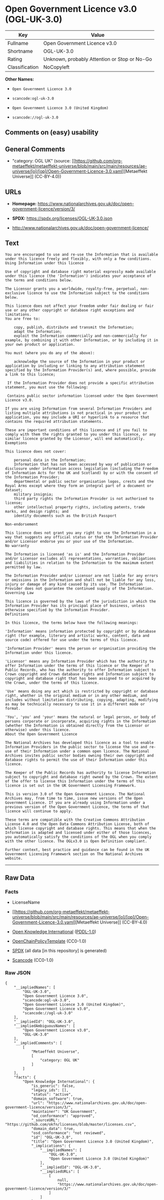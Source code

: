 * Open Government Licence v3.0 (OGL-UK-3.0)
| Key            | Value                                        |
|----------------+----------------------------------------------|
| Fullname       | Open Government Licence v3.0                 |
| Shortname      | OGL-UK-3.0                                   |
| Rating         | Unknown, probably Attention or Stop or No-Go |
| Classification | NoCopyleft                                   |

*Other Names:*

- =Open Government Licence 3.0=

- =scancode:ogl-uk-3.0=

- =Open Government Licence 3.0 (United Kingdom)=

- =scancode://ogl-uk-3.0=

** Comments on (easy) usability

** General Comments

- "category: OGL UK" (source:
  [[https://github.com/org-metaeffekt/metaeffekt-universe/blob/main/src/main/resources/ae-universe/[o]/[op]/Open-Government-Licence-3.0.yaml][Metaeffekt
  Universe]] (CC-BY-4.0))

** URLs

- *Homepage:*
  https://www.nationalarchives.gov.uk/doc/open-government-licence/version/3/

- *SPDX:* https://spdx.org/licenses/OGL-UK-3.0.json

- http://www.nationalarchives.gov.uk/doc/open-government-licence/

** Text
#+begin_example
  You are encouraged to use and re-use the Information that is available under this licence freely and flexibly, with only a few conditions.
  Using Information under this licence

  Use of copyright and database right material expressly made available under this licence (the 'Information') indicates your acceptance of the terms and conditions below.

  The Licensor grants you a worldwide, royalty-free, perpetual, non-exclusive licence to use the Information subject to the conditions below.

  This licence does not affect your freedom under fair dealing or fair use or any other copyright or database right exceptions and limitations.
  You are free to:

      copy, publish, distribute and transmit the Information;
      adapt the Information;
      exploit the Information commercially and non-commercially for example, by combining it with other Information, or by including it in your own product or application.

  You must (where you do any of the above):

      acknowledge the source of the Information in your product or application by including or linking to any attribution statement specified by the Information Provider(s) and, where possible, provide a link to this licence;

   If the Information Provider does not provide a specific attribution statement, you must use the following:

   Contains public sector information licensed under the Open Government Licence v3.0.

  If you are using Information from several Information Providers and listing multiple attributions is not practical in your product or application, you may include a URI or hyperlink to a resource that contains the required attribution statements.

  These are important conditions of this licence and if you fail to comply with them the rights granted to you under this licence, or any similar licence granted by the Licensor, will end automatically.
  Exemptions

  This licence does not cover:

      personal data in the Information;
      Information that has not been accessed by way of publication or disclosure under information access legislation (including the Freedom of Information Acts for the UK and Scotland) by or with the consent of the Information Provider;
      departmental or public sector organisation logos, crests and the Royal Arms except where they form an integral part of a document or dataset;
      military insignia;
      third party rights the Information Provider is not authorised to license;
      other intellectual property rights, including patents, trade marks, and design rights; and
      identity documents such as the British Passport

  Non-endorsement

  This licence does not grant you any right to use the Information in a way that suggests any official status or that the Information Provider and/or Licensor endorse you or your use of the Information.
  No warranty

  The Information is licensed 'as is' and the Information Provider and/or Licensor excludes all representations, warranties, obligations and liabilities in relation to the Information to the maximum extent permitted by law.

  The Information Provider and/or Licensor are not liable for any errors or omissions in the Information and shall not be liable for any loss, injury or damage of any kind caused by its use. The Information Provider does not guarantee the continued supply of the Information.
  Governing Law

  This licence is governed by the laws of the jurisdiction in which the Information Provider has its principal place of business, unless otherwise specified by the Information Provider.
  Definitions

  In this licence, the terms below have the following meanings:

  'Information' means information protected by copyright or by database right (for example, literary and artistic works, content, data and source code) offered for use under the terms of this licence.

  'Information Provider' means the person or organisation providing the Information under this licence.

  'Licensor' means any Information Provider which has the authority to offer Information under the terms of this licence or the Keeper of Public Records, who has the authority to offer Information subject to Crown copyright and Crown database rights and Information subject to copyright and database right that has been assigned to or acquired by the Crown, under the terms of this licence.

  'Use' means doing any act which is restricted by copyright or database right, whether in the original medium or in any other medium, and includes without limitation distributing, copying, adapting, modifying as may be technically necessary to use it in a different mode or format.

  'You', 'you' and 'your' means the natural or legal person, or body of persons corporate or incorporate, acquiring rights in the Information (whether the Information is obtained directly from the Licensor or otherwise) under this licence.
  About the Open Government Licence

  The National Archives has developed this licence as a tool to enable Information Providers in the public sector to license the use and re-use of their Information under a common open licence. The National Archives invites public sector bodies owning their own copyright and database rights to permit the use of their Information under this licence.

  The Keeper of the Public Records has authority to license Information subject to copyright and database right owned by the Crown. The extent of the offer to license this Information under the terms of this licence is set out in the UK Government Licensing Framework.

  This is version 3.0 of the Open Government Licence. The National Archives may, from time to time, issue new versions of the Open Government Licence. If you are already using Information under a previous version of the Open Government Licence, the terms of that licence will continue to apply.

  These terms are compatible with the Creative Commons Attribution License 4.0 and the Open Data Commons Attribution License, both of which license copyright and database rights. This means that when the Information is adapted and licensed under either of those licences, you automatically satisfy the conditions of the OGL when you comply with the other licence. The OGLv3.0 is Open Definition compliant.

  Further context, best practice and guidance can be found in the UK Government Licensing Framework section on The National Archives website.
#+end_example

--------------

** Raw Data
*** Facts

- LicenseName

- [[https://github.com/org-metaeffekt/metaeffekt-universe/blob/main/src/main/resources/ae-universe/[o]/[op]/Open-Government-Licence-3.0.yaml][Metaeffekt
  Universe]] (CC-BY-4.0)

- [[https://github.com/okfn/licenses/blob/master/licenses.csv][Open
  Knowledge International]]
  ([[https://opendatacommons.org/licenses/pddl/1-0/][PDDL-1.0]])

- [[https://github.com/OpenChain-Project/curriculum/raw/ddf1e879341adbd9b297cd67c5d5c16b2076540b/policy-template/Open%20Source%20Policy%20Template%20for%20OpenChain%20Specification%201.2.ods][OpenChainPolicyTemplate]]
  (CC0-1.0)

- [[https://spdx.org/licenses/OGL-UK-3.0.html][SPDX]] (all data [in this
  repository] is generated)

- [[https://github.com/nexB/scancode-toolkit/blob/develop/src/licensedcode/data/licenses/ogl-uk-3.0.yml][Scancode]]
  (CC0-1.0)

*** Raw JSON
#+begin_example
  {
      "__impliedNames": [
          "OGL-UK-3.0",
          "Open Government Licence 3.0",
          "scancode:ogl-uk-3.0",
          "Open Government Licence 3.0 (United Kingdom)",
          "Open Government Licence v3.0",
          "scancode://ogl-uk-3.0"
      ],
      "__impliedId": "OGL-UK-3.0",
      "__impliedAmbiguousNames": [
          "Open Government Licence v3.0",
          "OGL-UK-3.0"
      ],
      "__impliedComments": [
          [
              "Metaeffekt Universe",
              [
                  "category: OGL UK"
              ]
          ]
      ],
      "facts": {
          "Open Knowledge International": {
              "is_generic": false,
              "legacy_ids": [],
              "status": "active",
              "domain_software": true,
              "url": "https://www.nationalarchives.gov.uk/doc/open-government-licence/version/3/",
              "maintainer": "UK Government",
              "od_conformance": "approved",
              "_sourceURL": "https://github.com/okfn/licenses/blob/master/licenses.csv",
              "domain_data": true,
              "osd_conformance": "not reviewed",
              "id": "OGL-UK-3.0",
              "title": "Open Government Licence 3.0 (United Kingdom)",
              "_implications": {
                  "__impliedNames": [
                      "OGL-UK-3.0",
                      "Open Government Licence 3.0 (United Kingdom)"
                  ],
                  "__impliedId": "OGL-UK-3.0",
                  "__impliedURLs": [
                      [
                          null,
                          "https://www.nationalarchives.gov.uk/doc/open-government-licence/version/3/"
                      ]
                  ]
              },
              "domain_content": true
          },
          "LicenseName": {
              "implications": {
                  "__impliedNames": [
                      "OGL-UK-3.0"
                  ],
                  "__impliedId": "OGL-UK-3.0"
              },
              "shortname": "OGL-UK-3.0",
              "otherNames": []
          },
          "SPDX": {
              "isSPDXLicenseDeprecated": false,
              "spdxFullName": "Open Government Licence v3.0",
              "spdxDetailsURL": "https://spdx.org/licenses/OGL-UK-3.0.json",
              "_sourceURL": "https://spdx.org/licenses/OGL-UK-3.0.html",
              "spdxLicIsOSIApproved": false,
              "spdxSeeAlso": [
                  "http://www.nationalarchives.gov.uk/doc/open-government-licence/version/3/"
              ],
              "_implications": {
                  "__impliedNames": [
                      "OGL-UK-3.0",
                      "Open Government Licence v3.0"
                  ],
                  "__impliedId": "OGL-UK-3.0",
                  "__isOsiApproved": false,
                  "__impliedURLs": [
                      [
                          "SPDX",
                          "https://spdx.org/licenses/OGL-UK-3.0.json"
                      ],
                      [
                          null,
                          "http://www.nationalarchives.gov.uk/doc/open-government-licence/version/3/"
                      ]
                  ]
              },
              "spdxLicenseId": "OGL-UK-3.0"
          },
          "Scancode": {
              "otherUrls": [
                  "http://www.nationalarchives.gov.uk/doc/open-government-licence/",
                  "http://www.nationalarchives.gov.uk/doc/open-government-licence/version/3/"
              ],
              "homepageUrl": "https://www.nationalarchives.gov.uk/doc/open-government-licence/version/3/",
              "shortName": "OGL-UK-3.0",
              "textUrls": null,
              "text": "You are encouraged to use and re-use the Information that is available under this licence freely and flexibly, with only a few conditions.\nUsing Information under this licence\n\nUse of copyright and database right material expressly made available under this licence (the 'Information') indicates your acceptance of the terms and conditions below.\n\nThe Licensor grants you a worldwide, royalty-free, perpetual, non-exclusive licence to use the Information subject to the conditions below.\n\nThis licence does not affect your freedom under fair dealing or fair use or any other copyright or database right exceptions and limitations.\nYou are free to:\n\n    copy, publish, distribute and transmit the Information;\n    adapt the Information;\n    exploit the Information commercially and non-commercially for example, by combining it with other Information, or by including it in your own product or application.\n\nYou must (where you do any of the above):\n\n    acknowledge the source of the Information in your product or application by including or linking to any attribution statement specified by the Information Provider(s) and, where possible, provide a link to this licence;\n\n If the Information Provider does not provide a specific attribution statement, you must use the following:\n\n Contains public sector information licensed under the Open Government Licence v3.0.\n\nIf you are using Information from several Information Providers and listing multiple attributions is not practical in your product or application, you may include a URI or hyperlink to a resource that contains the required attribution statements.\n\nThese are important conditions of this licence and if you fail to comply with them the rights granted to you under this licence, or any similar licence granted by the Licensor, will end automatically.\nExemptions\n\nThis licence does not cover:\n\n    personal data in the Information;\n    Information that has not been accessed by way of publication or disclosure under information access legislation (including the Freedom of Information Acts for the UK and Scotland) by or with the consent of the Information Provider;\n    departmental or public sector organisation logos, crests and the Royal Arms except where they form an integral part of a document or dataset;\n    military insignia;\n    third party rights the Information Provider is not authorised to license;\n    other intellectual property rights, including patents, trade marks, and design rights; and\n    identity documents such as the British Passport\n\nNon-endorsement\n\nThis licence does not grant you any right to use the Information in a way that suggests any official status or that the Information Provider and/or Licensor endorse you or your use of the Information.\nNo warranty\n\nThe Information is licensed 'as is' and the Information Provider and/or Licensor excludes all representations, warranties, obligations and liabilities in relation to the Information to the maximum extent permitted by law.\n\nThe Information Provider and/or Licensor are not liable for any errors or omissions in the Information and shall not be liable for any loss, injury or damage of any kind caused by its use. The Information Provider does not guarantee the continued supply of the Information.\nGoverning Law\n\nThis licence is governed by the laws of the jurisdiction in which the Information Provider has its principal place of business, unless otherwise specified by the Information Provider.\nDefinitions\n\nIn this licence, the terms below have the following meanings:\n\n'Information' means information protected by copyright or by database right (for example, literary and artistic works, content, data and source code) offered for use under the terms of this licence.\n\n'Information Provider' means the person or organisation providing the Information under this licence.\n\n'Licensor' means any Information Provider which has the authority to offer Information under the terms of this licence or the Keeper of Public Records, who has the authority to offer Information subject to Crown copyright and Crown database rights and Information subject to copyright and database right that has been assigned to or acquired by the Crown, under the terms of this licence.\n\n'Use' means doing any act which is restricted by copyright or database right, whether in the original medium or in any other medium, and includes without limitation distributing, copying, adapting, modifying as may be technically necessary to use it in a different mode or format.\n\n'You', 'you' and 'your' means the natural or legal person, or body of persons corporate or incorporate, acquiring rights in the Information (whether the Information is obtained directly from the Licensor or otherwise) under this licence.\nAbout the Open Government Licence\n\nThe National Archives has developed this licence as a tool to enable Information Providers in the public sector to license the use and re-use of their Information under a common open licence. The National Archives invites public sector bodies owning their own copyright and database rights to permit the use of their Information under this licence.\n\nThe Keeper of the Public Records has authority to license Information subject to copyright and database right owned by the Crown. The extent of the offer to license this Information under the terms of this licence is set out in the UK Government Licensing Framework.\n\nThis is version 3.0 of the Open Government Licence. The National Archives may, from time to time, issue new versions of the Open Government Licence. If you are already using Information under a previous version of the Open Government Licence, the terms of that licence will continue to apply.\n\nThese terms are compatible with the Creative Commons Attribution License 4.0 and the Open Data Commons Attribution License, both of which license copyright and database rights. This means that when the Information is adapted and licensed under either of those licences, you automatically satisfy the conditions of the OGL when you comply with the other licence. The OGLv3.0 is Open Definition compliant.\n\nFurther context, best practice and guidance can be found in the UK Government Licensing Framework section on The National Archives website.",
              "category": "Permissive",
              "osiUrl": null,
              "owner": "U.K. National Archives",
              "_sourceURL": "https://github.com/nexB/scancode-toolkit/blob/develop/src/licensedcode/data/licenses/ogl-uk-3.0.yml",
              "key": "ogl-uk-3.0",
              "name": "U.K. Open Government License for Public Sector Information v3.0",
              "spdxId": "OGL-UK-3.0",
              "notes": null,
              "_implications": {
                  "__impliedNames": [
                      "scancode://ogl-uk-3.0",
                      "OGL-UK-3.0",
                      "OGL-UK-3.0"
                  ],
                  "__impliedId": "OGL-UK-3.0",
                  "__impliedCopyleft": [
                      [
                          "Scancode",
                          "NoCopyleft"
                      ]
                  ],
                  "__calculatedCopyleft": "NoCopyleft",
                  "__impliedText": "You are encouraged to use and re-use the Information that is available under this licence freely and flexibly, with only a few conditions.\nUsing Information under this licence\n\nUse of copyright and database right material expressly made available under this licence (the 'Information') indicates your acceptance of the terms and conditions below.\n\nThe Licensor grants you a worldwide, royalty-free, perpetual, non-exclusive licence to use the Information subject to the conditions below.\n\nThis licence does not affect your freedom under fair dealing or fair use or any other copyright or database right exceptions and limitations.\nYou are free to:\n\n    copy, publish, distribute and transmit the Information;\n    adapt the Information;\n    exploit the Information commercially and non-commercially for example, by combining it with other Information, or by including it in your own product or application.\n\nYou must (where you do any of the above):\n\n    acknowledge the source of the Information in your product or application by including or linking to any attribution statement specified by the Information Provider(s) and, where possible, provide a link to this licence;\n\n If the Information Provider does not provide a specific attribution statement, you must use the following:\n\n Contains public sector information licensed under the Open Government Licence v3.0.\n\nIf you are using Information from several Information Providers and listing multiple attributions is not practical in your product or application, you may include a URI or hyperlink to a resource that contains the required attribution statements.\n\nThese are important conditions of this licence and if you fail to comply with them the rights granted to you under this licence, or any similar licence granted by the Licensor, will end automatically.\nExemptions\n\nThis licence does not cover:\n\n    personal data in the Information;\n    Information that has not been accessed by way of publication or disclosure under information access legislation (including the Freedom of Information Acts for the UK and Scotland) by or with the consent of the Information Provider;\n    departmental or public sector organisation logos, crests and the Royal Arms except where they form an integral part of a document or dataset;\n    military insignia;\n    third party rights the Information Provider is not authorised to license;\n    other intellectual property rights, including patents, trade marks, and design rights; and\n    identity documents such as the British Passport\n\nNon-endorsement\n\nThis licence does not grant you any right to use the Information in a way that suggests any official status or that the Information Provider and/or Licensor endorse you or your use of the Information.\nNo warranty\n\nThe Information is licensed 'as is' and the Information Provider and/or Licensor excludes all representations, warranties, obligations and liabilities in relation to the Information to the maximum extent permitted by law.\n\nThe Information Provider and/or Licensor are not liable for any errors or omissions in the Information and shall not be liable for any loss, injury or damage of any kind caused by its use. The Information Provider does not guarantee the continued supply of the Information.\nGoverning Law\n\nThis licence is governed by the laws of the jurisdiction in which the Information Provider has its principal place of business, unless otherwise specified by the Information Provider.\nDefinitions\n\nIn this licence, the terms below have the following meanings:\n\n'Information' means information protected by copyright or by database right (for example, literary and artistic works, content, data and source code) offered for use under the terms of this licence.\n\n'Information Provider' means the person or organisation providing the Information under this licence.\n\n'Licensor' means any Information Provider which has the authority to offer Information under the terms of this licence or the Keeper of Public Records, who has the authority to offer Information subject to Crown copyright and Crown database rights and Information subject to copyright and database right that has been assigned to or acquired by the Crown, under the terms of this licence.\n\n'Use' means doing any act which is restricted by copyright or database right, whether in the original medium or in any other medium, and includes without limitation distributing, copying, adapting, modifying as may be technically necessary to use it in a different mode or format.\n\n'You', 'you' and 'your' means the natural or legal person, or body of persons corporate or incorporate, acquiring rights in the Information (whether the Information is obtained directly from the Licensor or otherwise) under this licence.\nAbout the Open Government Licence\n\nThe National Archives has developed this licence as a tool to enable Information Providers in the public sector to license the use and re-use of their Information under a common open licence. The National Archives invites public sector bodies owning their own copyright and database rights to permit the use of their Information under this licence.\n\nThe Keeper of the Public Records has authority to license Information subject to copyright and database right owned by the Crown. The extent of the offer to license this Information under the terms of this licence is set out in the UK Government Licensing Framework.\n\nThis is version 3.0 of the Open Government Licence. The National Archives may, from time to time, issue new versions of the Open Government Licence. If you are already using Information under a previous version of the Open Government Licence, the terms of that licence will continue to apply.\n\nThese terms are compatible with the Creative Commons Attribution License 4.0 and the Open Data Commons Attribution License, both of which license copyright and database rights. This means that when the Information is adapted and licensed under either of those licences, you automatically satisfy the conditions of the OGL when you comply with the other licence. The OGLv3.0 is Open Definition compliant.\n\nFurther context, best practice and guidance can be found in the UK Government Licensing Framework section on The National Archives website.",
                  "__impliedURLs": [
                      [
                          "Homepage",
                          "https://www.nationalarchives.gov.uk/doc/open-government-licence/version/3/"
                      ],
                      [
                          null,
                          "http://www.nationalarchives.gov.uk/doc/open-government-licence/"
                      ],
                      [
                          null,
                          "http://www.nationalarchives.gov.uk/doc/open-government-licence/version/3/"
                      ]
                  ]
              }
          },
          "OpenChainPolicyTemplate": {
              "isSaaSDeemed": "no",
              "licenseType": "permissive",
              "freedomOrDeath": "no",
              "typeCopyleft": "no",
              "_sourceURL": "https://github.com/OpenChain-Project/curriculum/raw/ddf1e879341adbd9b297cd67c5d5c16b2076540b/policy-template/Open%20Source%20Policy%20Template%20for%20OpenChain%20Specification%201.2.ods",
              "name": "Open Government Licence 3.0",
              "commercialUse": true,
              "spdxId": "OGL-UK-3.0",
              "_implications": {
                  "__impliedNames": [
                      "OGL-UK-3.0"
                  ]
              }
          },
          "Metaeffekt Universe": {
              "spdxIdentifier": "OGL-UK-3.0",
              "shortName": null,
              "category": "OGL UK",
              "alternativeNames": [
                  "Open Government Licence v3.0",
                  "OGL-UK-3.0"
              ],
              "_sourceURL": "https://github.com/org-metaeffekt/metaeffekt-universe/blob/main/src/main/resources/ae-universe/[o]/[op]/Open-Government-Licence-3.0.yaml",
              "otherIds": [
                  "scancode:ogl-uk-3.0"
              ],
              "canonicalName": "Open Government Licence 3.0",
              "_implications": {
                  "__impliedNames": [
                      "Open Government Licence 3.0",
                      "OGL-UK-3.0",
                      "scancode:ogl-uk-3.0"
                  ],
                  "__impliedId": "OGL-UK-3.0",
                  "__impliedAmbiguousNames": [
                      "Open Government Licence v3.0",
                      "OGL-UK-3.0"
                  ],
                  "__impliedComments": [
                      [
                          "Metaeffekt Universe",
                          [
                              "category: OGL UK"
                          ]
                      ]
                  ]
              }
          }
      },
      "__impliedCopyleft": [
          [
              "Scancode",
              "NoCopyleft"
          ]
      ],
      "__calculatedCopyleft": "NoCopyleft",
      "__isOsiApproved": false,
      "__impliedText": "You are encouraged to use and re-use the Information that is available under this licence freely and flexibly, with only a few conditions.\nUsing Information under this licence\n\nUse of copyright and database right material expressly made available under this licence (the 'Information') indicates your acceptance of the terms and conditions below.\n\nThe Licensor grants you a worldwide, royalty-free, perpetual, non-exclusive licence to use the Information subject to the conditions below.\n\nThis licence does not affect your freedom under fair dealing or fair use or any other copyright or database right exceptions and limitations.\nYou are free to:\n\n    copy, publish, distribute and transmit the Information;\n    adapt the Information;\n    exploit the Information commercially and non-commercially for example, by combining it with other Information, or by including it in your own product or application.\n\nYou must (where you do any of the above):\n\n    acknowledge the source of the Information in your product or application by including or linking to any attribution statement specified by the Information Provider(s) and, where possible, provide a link to this licence;\n\n If the Information Provider does not provide a specific attribution statement, you must use the following:\n\n Contains public sector information licensed under the Open Government Licence v3.0.\n\nIf you are using Information from several Information Providers and listing multiple attributions is not practical in your product or application, you may include a URI or hyperlink to a resource that contains the required attribution statements.\n\nThese are important conditions of this licence and if you fail to comply with them the rights granted to you under this licence, or any similar licence granted by the Licensor, will end automatically.\nExemptions\n\nThis licence does not cover:\n\n    personal data in the Information;\n    Information that has not been accessed by way of publication or disclosure under information access legislation (including the Freedom of Information Acts for the UK and Scotland) by or with the consent of the Information Provider;\n    departmental or public sector organisation logos, crests and the Royal Arms except where they form an integral part of a document or dataset;\n    military insignia;\n    third party rights the Information Provider is not authorised to license;\n    other intellectual property rights, including patents, trade marks, and design rights; and\n    identity documents such as the British Passport\n\nNon-endorsement\n\nThis licence does not grant you any right to use the Information in a way that suggests any official status or that the Information Provider and/or Licensor endorse you or your use of the Information.\nNo warranty\n\nThe Information is licensed 'as is' and the Information Provider and/or Licensor excludes all representations, warranties, obligations and liabilities in relation to the Information to the maximum extent permitted by law.\n\nThe Information Provider and/or Licensor are not liable for any errors or omissions in the Information and shall not be liable for any loss, injury or damage of any kind caused by its use. The Information Provider does not guarantee the continued supply of the Information.\nGoverning Law\n\nThis licence is governed by the laws of the jurisdiction in which the Information Provider has its principal place of business, unless otherwise specified by the Information Provider.\nDefinitions\n\nIn this licence, the terms below have the following meanings:\n\n'Information' means information protected by copyright or by database right (for example, literary and artistic works, content, data and source code) offered for use under the terms of this licence.\n\n'Information Provider' means the person or organisation providing the Information under this licence.\n\n'Licensor' means any Information Provider which has the authority to offer Information under the terms of this licence or the Keeper of Public Records, who has the authority to offer Information subject to Crown copyright and Crown database rights and Information subject to copyright and database right that has been assigned to or acquired by the Crown, under the terms of this licence.\n\n'Use' means doing any act which is restricted by copyright or database right, whether in the original medium or in any other medium, and includes without limitation distributing, copying, adapting, modifying as may be technically necessary to use it in a different mode or format.\n\n'You', 'you' and 'your' means the natural or legal person, or body of persons corporate or incorporate, acquiring rights in the Information (whether the Information is obtained directly from the Licensor or otherwise) under this licence.\nAbout the Open Government Licence\n\nThe National Archives has developed this licence as a tool to enable Information Providers in the public sector to license the use and re-use of their Information under a common open licence. The National Archives invites public sector bodies owning their own copyright and database rights to permit the use of their Information under this licence.\n\nThe Keeper of the Public Records has authority to license Information subject to copyright and database right owned by the Crown. The extent of the offer to license this Information under the terms of this licence is set out in the UK Government Licensing Framework.\n\nThis is version 3.0 of the Open Government Licence. The National Archives may, from time to time, issue new versions of the Open Government Licence. If you are already using Information under a previous version of the Open Government Licence, the terms of that licence will continue to apply.\n\nThese terms are compatible with the Creative Commons Attribution License 4.0 and the Open Data Commons Attribution License, both of which license copyright and database rights. This means that when the Information is adapted and licensed under either of those licences, you automatically satisfy the conditions of the OGL when you comply with the other licence. The OGLv3.0 is Open Definition compliant.\n\nFurther context, best practice and guidance can be found in the UK Government Licensing Framework section on The National Archives website.",
      "__impliedURLs": [
          [
              null,
              "https://www.nationalarchives.gov.uk/doc/open-government-licence/version/3/"
          ],
          [
              "SPDX",
              "https://spdx.org/licenses/OGL-UK-3.0.json"
          ],
          [
              null,
              "http://www.nationalarchives.gov.uk/doc/open-government-licence/version/3/"
          ],
          [
              "Homepage",
              "https://www.nationalarchives.gov.uk/doc/open-government-licence/version/3/"
          ],
          [
              null,
              "http://www.nationalarchives.gov.uk/doc/open-government-licence/"
          ]
      ]
  }
#+end_example

*** Dot Cluster Graph
[[../dot/OGL-UK-3.0.svg]]
